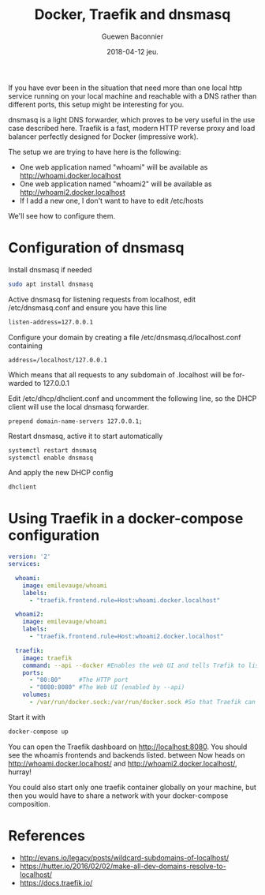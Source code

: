 #+TITLE:       Docker, Traefik and dnsmasq
#+AUTHOR:      Guewen Baconnier
#+EMAIL:       guewen@gmail.com
#+DATE:        2018-04-12 jeu.
#+URI:         /blog/%y/%m/%d/docker-traefik-and-dnsmasq
#+KEYWORDS:    docker, traefik, dnsmasq, localhost
#+TAGS:        docker, traefik, dns, localhost
#+LANGUAGE:    en
#+OPTIONS:     H:3 num:nil toc:nil \n:nil ::t |:t ^:nil -:nil f:t *:t <:t
#+DESCRIPTION: Configure dnsmasq and traefik to have local services with *.localhost domains

If you have ever been in the situation that need more than one local http service running on your local machine and reachable with a DNS rather than different ports, this setup might be interesting for you.

dnsmasq is a light DNS forwarder, which proves to be very useful in the use case described here.
Traefik is a fast, modern HTTP reverse proxy and load balancer perfectly designed for Docker (impressive work).

The setup we are trying to have here is the following:

+ One web application named "whoami" will be available as http://whoami.docker.localhost
+ One web application named "whoami2" will be available as http://whoami2.docker.localhost
+ If I add a new one, I don't want to have to edit /etc/hosts

We'll see how to configure them.

* Configuration of dnsmasq

Install dnsmasq if needed

#+BEGIN_SRC bash
sudo apt install dnsmasq
#+END_SRC

Active dnsmasq for listening requests from localhost, edit /etc/dnsmasq.conf and ensure you have this line

#+BEGIN_SRC bash
listen-address=127.0.0.1
#+END_SRC

Configure your domain by creating a file /etc/dnsmasq.d/localhost.conf containing

#+BEGIN_SRC 
address=/localhost/127.0.0.1
#+END_SRC

Which means that all requests to any subdomain of .localhost will be forwarded to 127.0.0.1

Edit /etc/dhcp/dhclient.conf and uncomment the following line, so the DHCP client will use the local dnsmasq forwarder.

#+BEGIN_SRC 
prepend domain-name-servers 127.0.0.1;
#+END_SRC

Restart dnsmasq, active it to start automatically
#+BEGIN_SRC bash
systemctl restart dnsmasq
systemctl enable dnsmasq
#+END_SRC

And apply the new DHCP config

#+BEGIN_SRC bash
dhclient
#+END_SRC

* Using Traefik in a docker-compose configuration


#+BEGIN_SRC yaml
version: '2'
services:

  whoami:
    image: emilevauge/whoami
    labels:
      - "traefik.frontend.rule=Host:whoami.docker.localhost"

  whoami2:
    image: emilevauge/whoami
    labels:
      - "traefik.frontend.rule=Host:whoami2.docker.localhost"

  traefik:
    image: traefik
    command: --api --docker #Enables the web UI and tells Træfik to listen to docker
    ports:
      - "80:80"     #The HTTP port
      - "8080:8080" #The Web UI (enabled by --api)
    volumes:
      - /var/run/docker.sock:/var/run/docker.sock #So that Traefik can listen to the Docker events

#+END_SRC

Start it with

#+BEGIN_SRC bash
docker-compose up
#+END_SRC

You can open the Traefik dashboard on http://localhost:8080. You should see the whoamis frontends and backends listed.
between
Now heads on http://whoami.docker.localhost/ and http://whoami2.docker.localhost/, hurray!

You could also start only one traefik container globally on your machine, but then you would have to share a network with your docker-compose composition.

* References

+ http://evans.io/legacy/posts/wildcard-subdomains-of-localhost/
+ https://hutter.io/2016/02/02/make-all-dev-domains-resolve-to-localhost/
+ https://docs.traefik.io/
